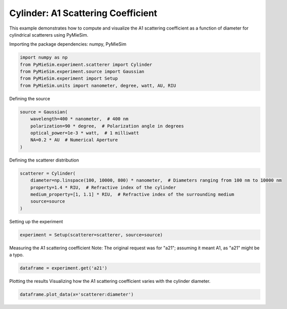 
.. DO NOT EDIT.
.. THIS FILE WAS AUTOMATICALLY GENERATED BY SPHINX-GALLERY.
.. TO MAKE CHANGES, EDIT THE SOURCE PYTHON FILE:
.. "gallery/experiment/cylinder/cylinder_a11_vs_diameter.py"
.. LINE NUMBERS ARE GIVEN BELOW.

.. only:: html

    .. note::
        :class: sphx-glr-download-link-note

        :ref:`Go to the end <sphx_glr_download_gallery_experiment_cylinder_cylinder_a11_vs_diameter.py>`
        to download the full example code

.. rst-class:: sphx-glr-example-title

.. _sphx_glr_gallery_experiment_cylinder_cylinder_a11_vs_diameter.py:


Cylinder: A1 Scattering Coefficient
===================================

This example demonstrates how to compute and visualize the A1 scattering coefficient as a function of diameter for cylindrical scatterers using PyMieSim.

.. GENERATED FROM PYTHON SOURCE LINES 9-10

Importing the package dependencies: numpy, PyMieSim

.. GENERATED FROM PYTHON SOURCE LINES 10-16

.. code-block:: python3

    import numpy as np
    from PyMieSim.experiment.scatterer import Cylinder
    from PyMieSim.experiment.source import Gaussian
    from PyMieSim.experiment import Setup
    from PyMieSim.units import nanometer, degree, watt, AU, RIU








.. GENERATED FROM PYTHON SOURCE LINES 17-18

Defining the source

.. GENERATED FROM PYTHON SOURCE LINES 18-25

.. code-block:: python3

    source = Gaussian(
        wavelength=400 * nanometer,  # 400 nm
        polarization=90 * degree,  # Polarization angle in degrees
        optical_power=1e-3 * watt,  # 1 milliwatt
        NA=0.2 * AU  # Numerical Aperture
    )








.. GENERATED FROM PYTHON SOURCE LINES 26-27

Defining the scatterer distribution

.. GENERATED FROM PYTHON SOURCE LINES 27-34

.. code-block:: python3

    scatterer = Cylinder(
        diameter=np.linspace(100, 10000, 800) * nanometer,  # Diameters ranging from 100 nm to 10000 nm
        property=1.4 * RIU,  # Refractive index of the cylinder
        medium_property=[1, 1.1] * RIU,  # Refractive index of the surrounding medium
        source=source
    )








.. GENERATED FROM PYTHON SOURCE LINES 35-36

Setting up the experiment

.. GENERATED FROM PYTHON SOURCE LINES 36-38

.. code-block:: python3

    experiment = Setup(scatterer=scatterer, source=source)








.. GENERATED FROM PYTHON SOURCE LINES 39-41

Measuring the A1 scattering coefficient
Note: The original request was for "a21"; assuming it meant A1, as "a21" might be a typo.

.. GENERATED FROM PYTHON SOURCE LINES 41-43

.. code-block:: python3

    dataframe = experiment.get('a21')





.. rst-class:: sphx-glr-script-out

 .. code-block:: none

    dict_keys(['source:wavelength', 'source:polarization', 'source:NA', 'source:optical_power', 'scatterer:medium_property', 'scatterer:diameter', 'scatterer:property'])




.. GENERATED FROM PYTHON SOURCE LINES 44-46

Plotting the results
Visualizing how the A1 scattering coefficient varies with the cylinder diameter.

.. GENERATED FROM PYTHON SOURCE LINES 46-47

.. code-block:: python3

    dataframe.plot_data(x='scatterer:diameter')



.. image-sg:: /gallery/experiment/cylinder/images/sphx_glr_cylinder_a11_vs_diameter_001.png
   :alt: cylinder a11 vs diameter
   :srcset: /gallery/experiment/cylinder/images/sphx_glr_cylinder_a11_vs_diameter_001.png
   :class: sphx-glr-single-img






.. rst-class:: sphx-glr-timing

   **Total running time of the script:** (0 minutes 1.226 seconds)


.. _sphx_glr_download_gallery_experiment_cylinder_cylinder_a11_vs_diameter.py:

.. only:: html

  .. container:: sphx-glr-footer sphx-glr-footer-example




    .. container:: sphx-glr-download sphx-glr-download-python

      :download:`Download Python source code: cylinder_a11_vs_diameter.py <cylinder_a11_vs_diameter.py>`

    .. container:: sphx-glr-download sphx-glr-download-jupyter

      :download:`Download Jupyter notebook: cylinder_a11_vs_diameter.ipynb <cylinder_a11_vs_diameter.ipynb>`


.. only:: html

 .. rst-class:: sphx-glr-signature

    `Gallery generated by Sphinx-Gallery <https://sphinx-gallery.github.io>`_
